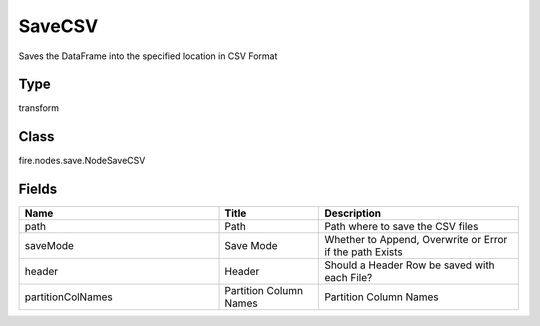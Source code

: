 SaveCSV
=========== 

Saves the DataFrame into the specified location in CSV Format

Type
--------- 

transform

Class
--------- 

fire.nodes.save.NodeSaveCSV

Fields
--------- 

.. list-table::
      :widths: 10 5 10
      :header-rows: 1

      * - Name
        - Title
        - Description
      * - path
        - Path
        - Path where to save the CSV files
      * - saveMode
        - Save Mode
        - Whether to Append, Overwrite or Error if the path Exists
      * - header
        - Header
        - Should a Header Row be saved with each File?
      * - partitionColNames
        - Partition Column Names
        - Partition Column Names




